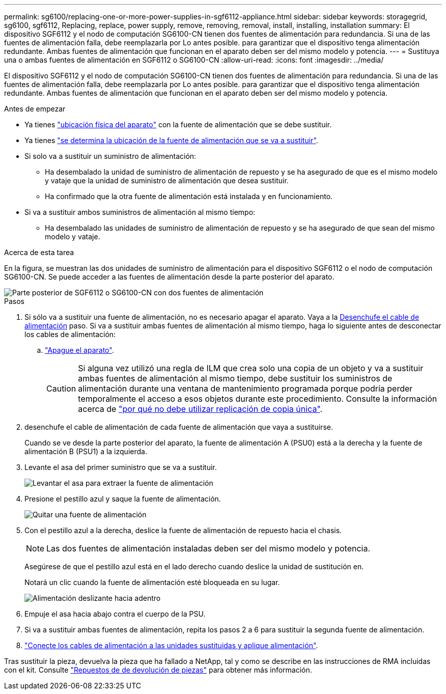 ---
permalink: sg6100/replacing-one-or-more-power-supplies-in-sgf6112-appliance.html 
sidebar: sidebar 
keywords: storagegrid, sg6100, sgf6112, Replacing, replace, power supply, remove, removing, removal, install, installing, installation 
summary: El dispositivo SGF6112 y el nodo de computación SG6100-CN tienen dos fuentes de alimentación para redundancia. Si una de las fuentes de alimentación falla, debe reemplazarla por Lo antes posible. para garantizar que el dispositivo tenga alimentación redundante. Ambas fuentes de alimentación que funcionan en el aparato deben ser del mismo modelo y potencia. 
---
= Sustituya una o ambas fuentes de alimentación en SGF6112 o SG6100-CN
:allow-uri-read: 
:icons: font
:imagesdir: ../media/


[role="lead"]
El dispositivo SGF6112 y el nodo de computación SG6100-CN tienen dos fuentes de alimentación para redundancia. Si una de las fuentes de alimentación falla, debe reemplazarla por Lo antes posible. para garantizar que el dispositivo tenga alimentación redundante. Ambas fuentes de alimentación que funcionan en el aparato deben ser del mismo modelo y potencia.

.Antes de empezar
* Ya tienes link:locating-sgf6112-in-data-center.html["ubicación física del aparato"] con la fuente de alimentación que se debe sustituir.
* Ya tienes link:verify-component-to-replace.html["se determina la ubicación de la fuente de alimentación que se va a sustituir"].
* Si solo va a sustituir un suministro de alimentación:
+
** Ha desembalado la unidad de suministro de alimentación de repuesto y se ha asegurado de que es el mismo modelo y vataje que la unidad de suministro de alimentación que desea sustituir.
** Ha confirmado que la otra fuente de alimentación está instalada y en funcionamiento.


* Si va a sustituir ambos suministros de alimentación al mismo tiempo:
+
** Ha desembalado las unidades de suministro de alimentación de repuesto y se ha asegurado de que sean del mismo modelo y vataje.




.Acerca de esta tarea
En la figura, se muestran las dos unidades de suministro de alimentación para el dispositivo SGF6112 o el nodo de computación SG6100-CN. Se puede acceder a las fuentes de alimentación desde la parte posterior del aparato.

image::../media/sgf6112_power_supplies.png[Parte posterior de SGF6112 o SG6100-CN con dos fuentes de alimentación]

.Pasos
. Si sólo va a sustituir una fuente de alimentación, no es necesario apagar el aparato. Vaya a la <<Unplug_the_power_cord,Desenchufe el cable de alimentación>> paso. Si va a sustituir ambas fuentes de alimentación al mismo tiempo, haga lo siguiente antes de desconectar los cables de alimentación:
+
.. link:power-sgf6112-off-on.html#shut-down-the-sgf6112-appliance["Apague el aparato"].
+

CAUTION: Si alguna vez utilizó una regla de ILM que crea solo una copia de un objeto y va a sustituir ambas fuentes de alimentación al mismo tiempo, debe sustituir los suministros de alimentación durante una ventana de mantenimiento programada porque podría perder temporalmente el acceso a esos objetos durante este procedimiento. Consulte la información acerca de https://docs.netapp.com/us-en/storagegrid-118/ilm/why-you-should-not-use-single-copy-replication.html["por qué no debe utilizar replicación de copia única"^].



. [[Unplug_the_power_cord, start=2]]desenchufe el cable de alimentación de cada fuente de alimentación que vaya a sustituirse.
+
Cuando se ve desde la parte posterior del aparato, la fuente de alimentación A (PSU0) está a la derecha y la fuente de alimentación B (PSU1) a la izquierda.

. Levante el asa del primer suministro que se va a sustituir.
+
image::../media/sg6000_cn_lift_cam_handle_psu.gif[Levantar el asa para extraer la fuente de alimentación]

. Presione el pestillo azul y saque la fuente de alimentación.
+
image::../media/sg6000_cn_remove_power_supply.gif[Quitar una fuente de alimentación]

. Con el pestillo azul a la derecha, deslice la fuente de alimentación de repuesto hacia el chasis.
+

NOTE: Las dos fuentes de alimentación instaladas deben ser del mismo modelo y potencia.

+
Asegúrese de que el pestillo azul está en el lado derecho cuando deslice la unidad de sustitución en.

+
Notará un clic cuando la fuente de alimentación esté bloqueada en su lugar.

+
image::../media/sg6000_cn_insert_power_supply.gif[Alimentación deslizante hacia adentro]

. Empuje el asa hacia abajo contra el cuerpo de la PSU.
. Si va a sustituir ambas fuentes de alimentación, repita los pasos 2 a 6 para sustituir la segunda fuente de alimentación.
. link:../installconfig/connecting-power-cords-and-applying-power.html["Conecte los cables de alimentación a las unidades sustituidas y aplique alimentación"].


Tras sustituir la pieza, devuelva la pieza que ha fallado a NetApp, tal y como se describe en las instrucciones de RMA incluidas con el kit. Consulte https://mysupport.netapp.com/site/info/rma["Repuestos de  de devolución de piezas"^] para obtener más información.
